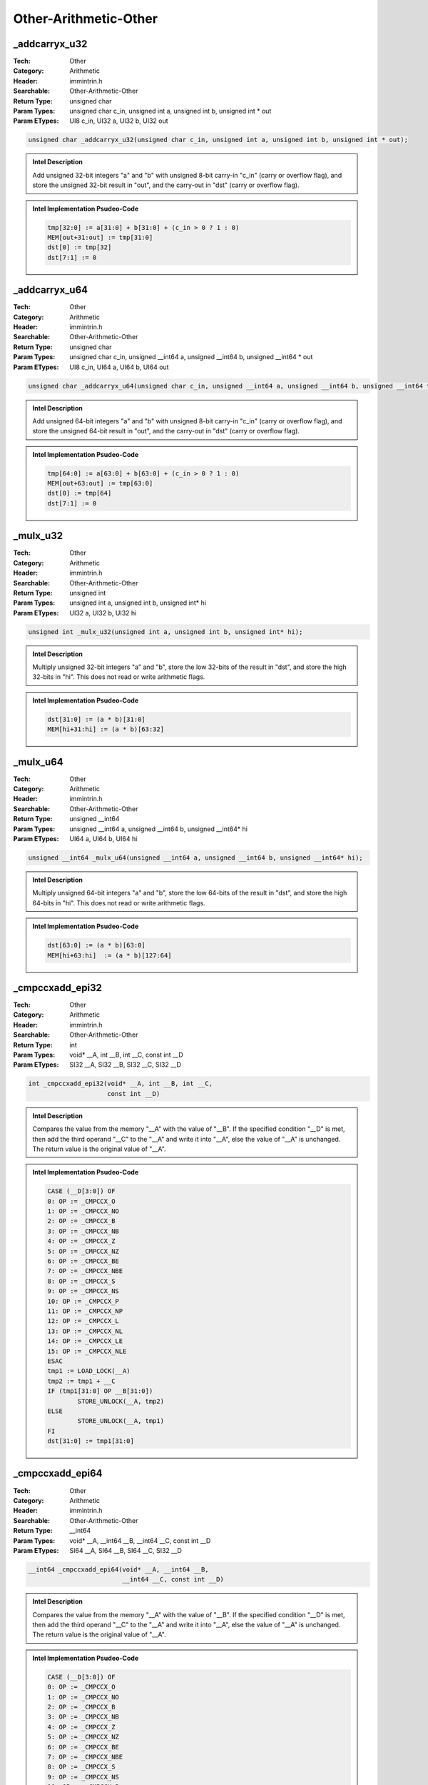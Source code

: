 Other-Arithmetic-Other
======================

_addcarryx_u32
--------------
:Tech: Other
:Category: Arithmetic
:Header: immintrin.h
:Searchable: Other-Arithmetic-Other
:Return Type: unsigned char
:Param Types:
    unsigned char c_in, 
    unsigned int a, 
    unsigned int b, 
    unsigned int * out
:Param ETypes:
    UI8 c_in, 
    UI32 a, 
    UI32 b, 
    UI32 out

.. code-block:: C

    unsigned char _addcarryx_u32(unsigned char c_in, unsigned int a, unsigned int b, unsigned int * out);

.. admonition:: Intel Description

    Add unsigned 32-bit integers "a" and "b" with unsigned 8-bit carry-in "c_in" (carry or overflow flag), and store the unsigned 32-bit result in "out", and the carry-out in "dst" (carry or overflow flag).

.. admonition:: Intel Implementation Psudeo-Code

    .. code-block:: text

        
        tmp[32:0] := a[31:0] + b[31:0] + (c_in > 0 ? 1 : 0)
        MEM[out+31:out] := tmp[31:0]
        dst[0] := tmp[32]
        dst[7:1] := 0
        	

_addcarryx_u64
--------------
:Tech: Other
:Category: Arithmetic
:Header: immintrin.h
:Searchable: Other-Arithmetic-Other
:Return Type: unsigned char
:Param Types:
    unsigned char c_in, 
    unsigned __int64 a, 
    unsigned __int64 b, 
    unsigned __int64 * out
:Param ETypes:
    UI8 c_in, 
    UI64 a, 
    UI64 b, 
    UI64 out

.. code-block:: C

    unsigned char _addcarryx_u64(unsigned char c_in, unsigned __int64 a, unsigned __int64 b, unsigned __int64 * out);

.. admonition:: Intel Description

    Add unsigned 64-bit integers "a" and "b" with unsigned 8-bit carry-in "c_in" (carry or overflow flag), and store the unsigned 64-bit result in "out", and the carry-out in "dst" (carry or overflow flag).

.. admonition:: Intel Implementation Psudeo-Code

    .. code-block:: text

        
        tmp[64:0] := a[63:0] + b[63:0] + (c_in > 0 ? 1 : 0)
        MEM[out+63:out] := tmp[63:0]
        dst[0] := tmp[64]
        dst[7:1] := 0
        	

_mulx_u32
---------
:Tech: Other
:Category: Arithmetic
:Header: immintrin.h
:Searchable: Other-Arithmetic-Other
:Return Type: unsigned int
:Param Types:
    unsigned int a, 
    unsigned int b, 
    unsigned int* hi
:Param ETypes:
    UI32 a, 
    UI32 b, 
    UI32 hi

.. code-block:: C

    unsigned int _mulx_u32(unsigned int a, unsigned int b, unsigned int* hi);

.. admonition:: Intel Description

    Multiply unsigned 32-bit integers "a" and "b", store the low 32-bits of the result in "dst", and store the high 32-bits in "hi". This does not read or write arithmetic flags.

.. admonition:: Intel Implementation Psudeo-Code

    .. code-block:: text

        
        dst[31:0] := (a * b)[31:0]
        MEM[hi+31:hi] := (a * b)[63:32]
        	

_mulx_u64
---------
:Tech: Other
:Category: Arithmetic
:Header: immintrin.h
:Searchable: Other-Arithmetic-Other
:Return Type: unsigned __int64
:Param Types:
    unsigned __int64 a, 
    unsigned __int64 b, 
    unsigned __int64* hi
:Param ETypes:
    UI64 a, 
    UI64 b, 
    UI64 hi

.. code-block:: C

    unsigned __int64 _mulx_u64(unsigned __int64 a, unsigned __int64 b, unsigned __int64* hi);

.. admonition:: Intel Description

    Multiply unsigned 64-bit integers "a" and "b", store the low 64-bits of the result in "dst", and store the high 64-bits in "hi". This does not read or write arithmetic flags.

.. admonition:: Intel Implementation Psudeo-Code

    .. code-block:: text

        
        dst[63:0] := (a * b)[63:0]
        MEM[hi+63:hi]  := (a * b)[127:64]
        	

_cmpccxadd_epi32
----------------
:Tech: Other
:Category: Arithmetic
:Header: immintrin.h
:Searchable: Other-Arithmetic-Other
:Return Type: int
:Param Types:
    void* __A, 
    int __B, 
    int __C, 
    const int __D
:Param ETypes:
    SI32 __A, 
    SI32 __B, 
    SI32 __C, 
    SI32 __D

.. code-block:: C

    int _cmpccxadd_epi32(void* __A, int __B, int __C,
                         const int __D)

.. admonition:: Intel Description

    Compares the value from the memory "__A" with the value of "__B". If the specified condition "__D" is met, then add the third operand "__C" to the "__A" and write it into "__A", else the value of "__A" is unchanged. The return value is the original value of "__A".

.. admonition:: Intel Implementation Psudeo-Code

    .. code-block:: text

        CASE (__D[3:0]) OF
        0: OP := _CMPCCX_O
        1: OP := _CMPCCX_NO
        2: OP := _CMPCCX_B
        3: OP := _CMPCCX_NB
        4: OP := _CMPCCX_Z
        5: OP := _CMPCCX_NZ
        6: OP := _CMPCCX_BE
        7: OP := _CMPCCX_NBE
        8: OP := _CMPCCX_S
        9: OP := _CMPCCX_NS
        10: OP := _CMPCCX_P
        11: OP := _CMPCCX_NP
        12: OP := _CMPCCX_L
        13: OP := _CMPCCX_NL
        14: OP := _CMPCCX_LE
        15: OP := _CMPCCX_NLE
        ESAC
        tmp1 := LOAD_LOCK(__A)
        tmp2 := tmp1 + __C
        IF (tmp1[31:0] OP __B[31:0])
        	STORE_UNLOCK(__A, tmp2)
        ELSE
        	STORE_UNLOCK(__A, tmp1)
        FI
        dst[31:0] := tmp1[31:0]
        	

_cmpccxadd_epi64
----------------
:Tech: Other
:Category: Arithmetic
:Header: immintrin.h
:Searchable: Other-Arithmetic-Other
:Return Type: __int64
:Param Types:
    void* __A, 
    __int64 __B, 
    __int64 __C, 
    const int __D
:Param ETypes:
    SI64 __A, 
    SI64 __B, 
    SI64 __C, 
    SI32 __D

.. code-block:: C

    __int64 _cmpccxadd_epi64(void* __A, __int64 __B,
                             __int64 __C, const int __D)

.. admonition:: Intel Description

    Compares the value from the memory "__A" with the value of "__B". If the specified condition "__D" is met, then add the third operand "__C" to the "__A" and write it into "__A", else the value of "__A" is unchanged. The return value is the original value of "__A".

.. admonition:: Intel Implementation Psudeo-Code

    .. code-block:: text

        CASE (__D[3:0]) OF
        0: OP := _CMPCCX_O
        1: OP := _CMPCCX_NO
        2: OP := _CMPCCX_B
        3: OP := _CMPCCX_NB
        4: OP := _CMPCCX_Z
        5: OP := _CMPCCX_NZ
        6: OP := _CMPCCX_BE
        7: OP := _CMPCCX_NBE
        8: OP := _CMPCCX_S
        9: OP := _CMPCCX_NS
        10: OP := _CMPCCX_P
        11: OP := _CMPCCX_NP
        12: OP := _CMPCCX_L
        13: OP := _CMPCCX_NL
        14: OP := _CMPCCX_LE
        15: OP := _CMPCCX_NLE
        ESAC
        tmp1 := LOAD_LOCK(__A)
        tmp2 := tmp1 + __C
        IF (tmp1[63:0] OP __B[63:0])
        	STORE_UNLOCK(__A, tmp2)
        ELSE
        	STORE_UNLOCK(__A, tmp1)
        FI
        dst[63:0] := tmp1[63:0]
        	

_addcarry_u32
-------------
:Tech: Other
:Category: Arithmetic
:Header: immintrin.h
:Searchable: Other-Arithmetic-Other
:Return Type: unsigned char
:Param Types:
    unsigned char c_in, 
    unsigned int a, 
    unsigned int b, 
    unsigned int * out
:Param ETypes:
    UI8 c_in, 
    UI32 a, 
    UI32 b, 
    UI32 out

.. code-block:: C

    unsigned char _addcarry_u32(unsigned char c_in, unsigned int a, unsigned int b, unsigned int * out);

.. admonition:: Intel Description

    Add unsigned 32-bit integers "a" and "b" with unsigned 8-bit carry-in "c_in" (carry flag), and store the unsigned 32-bit result in "out", and the carry-out in "dst" (carry or overflow flag).

.. admonition:: Intel Implementation Psudeo-Code

    .. code-block:: text

        
        tmp[32:0] := a[31:0] + b[31:0] + (c_in > 0 ? 1 : 0)
        MEM[out+31:out] := tmp[31:0]
        dst[0] := tmp[32]
        dst[7:1] := 0
        	

_addcarry_u64
-------------
:Tech: Other
:Category: Arithmetic
:Header: immintrin.h
:Searchable: Other-Arithmetic-Other
:Return Type: unsigned char
:Param Types:
    unsigned char c_in, 
    unsigned __int64 a, 
    unsigned __int64 b, 
    unsigned __int64 * out
:Param ETypes:
    UI8 c_in, 
    UI64 a, 
    UI64 b, 
    UI64 out

.. code-block:: C

    unsigned char _addcarry_u64(unsigned char c_in, unsigned __int64 a, unsigned __int64 b, unsigned __int64 * out);

.. admonition:: Intel Description

    Add unsigned 64-bit integers "a" and "b" with unsigned 8-bit carry-in "c_in" (carry flag), and store the unsigned 64-bit result in "out", and the carry-out in "dst" (carry or overflow flag).

.. admonition:: Intel Implementation Psudeo-Code

    .. code-block:: text

        
        tmp[64:0] := a[63:0] + b[63:0] + (c_in > 0 ? 1 : 0)
        MEM[out+63:out] := tmp[63:0]
        dst[0] := tmp[64]
        dst[7:1] := 0
        	

_subborrow_u32
--------------
:Tech: Other
:Category: Arithmetic
:Header: immintrin.h
:Searchable: Other-Arithmetic-Other
:Return Type: unsigned char
:Param Types:
    unsigned char c_in, 
    unsigned int a, 
    unsigned int b, 
    unsigned int * out
:Param ETypes:
    UI8 c_in, 
    UI32 a, 
    UI32 b, 
    UI32 out

.. code-block:: C

    unsigned char _subborrow_u32(unsigned char c_in, unsigned int a, unsigned int b, unsigned int * out);

.. admonition:: Intel Description

    Add unsigned 8-bit borrow "c_in" (carry flag) to unsigned 32-bit integer "b", and subtract the result from unsigned 32-bit integer "a". Store the unsigned 32-bit result in "out", and the carry-out in "dst" (carry or overflow flag).

.. admonition:: Intel Implementation Psudeo-Code

    .. code-block:: text

        
        tmp[32:0] := a[31:0] - (b[31:0] + (c_in > 0 ? 1 : 0))
        MEM[out+31:out] := tmp[31:0]
        dst[0] := tmp[32]
        dst[7:1] := 0
        	

_subborrow_u64
--------------
:Tech: Other
:Category: Arithmetic
:Header: immintrin.h
:Searchable: Other-Arithmetic-Other
:Return Type: unsigned char
:Param Types:
    unsigned char c_in, 
    unsigned __int64 a, 
    unsigned __int64 b, 
    unsigned __int64 * out
:Param ETypes:
    UI8 c_in, 
    UI64 a, 
    UI64 b, 
    UI64 out

.. code-block:: C

    unsigned char _subborrow_u64(unsigned char c_in, unsigned __int64 a, unsigned __int64 b, unsigned __int64 * out);

.. admonition:: Intel Description

    Add unsigned 8-bit borrow "c_in" (carry flag) to unsigned 64-bit integer "b", and subtract the result from unsigned 64-bit integer "a". Store the unsigned 64-bit result in "out", and the carry-out in "dst" (carry or overflow flag).

.. admonition:: Intel Implementation Psudeo-Code

    .. code-block:: text

        
        tmp[64:0] := a[63:0] - (b[63:0] + (c_in > 0 ? 1 : 0))
        MEM[out+63:out] := tmp[63:0]
        dst[0] := tmp[64]
        dst[7:1] := 0
        	

_aadd_i32
---------
:Tech: Other
:Category: Arithmetic
:Header: x86gprintrin.h
:Searchable: Other-Arithmetic-Other
:Return Type: void
:Param Types:
    int* __A, 
    int __B
:Param ETypes:
    SI32 __A, 
    SI32 __B

.. code-block:: C

    void _aadd_i32(int* __A, int __B);

.. admonition:: Intel Description

    Atomically add a 32-bit value at memory operand "__A" and a 32-bit "__B", and store the result to the same memory location.

.. admonition:: Intel Implementation Psudeo-Code

    .. code-block:: text

        
        MEM[__A+31:__A] := MEM[__A+31:__A] + __B[31:0]
        

_aadd_i64
---------
:Tech: Other
:Category: Arithmetic
:Header: x86gprintrin.h
:Searchable: Other-Arithmetic-Other
:Return Type: void
:Param Types:
    __int64* __A, 
    __int64 __B
:Param ETypes:
    SI64 __A, 
    SI64 __B

.. code-block:: C

    void _aadd_i64(__int64* __A, __int64 __B);

.. admonition:: Intel Description

    Atomically add a 64-bit value at memory operand "__A" and a 64-bit "__B", and store the result to the same memory location.

.. admonition:: Intel Implementation Psudeo-Code

    .. code-block:: text

        
        MEM[__A+63:__A] := MEM[__A+63:__A] + __B[63:0]
        

_aand_i32
---------
:Tech: Other
:Category: Arithmetic
:Header: x86gprintrin.h
:Searchable: Other-Arithmetic-Other
:Return Type: void
:Param Types:
    int* __A, 
    int __B
:Param ETypes:
    SI32 __A, 
    SI32 __B

.. code-block:: C

    void _aand_i32(int* __A, int __B);

.. admonition:: Intel Description

    Atomically and a 32-bit value at memory operand "__A" and a 32-bit "__B", and store the result to the same memory location.

.. admonition:: Intel Implementation Psudeo-Code

    .. code-block:: text

        
        MEM[__A+31:__A] := MEM[__A+31:__A] AND __B[31:0]
        

_aand_i64
---------
:Tech: Other
:Category: Arithmetic
:Header: x86gprintrin.h
:Searchable: Other-Arithmetic-Other
:Return Type: void
:Param Types:
    __int64* __A, 
    __int64 __B
:Param ETypes:
    SI64 __A, 
    SI64 __B

.. code-block:: C

    void _aand_i64(__int64* __A, __int64 __B);

.. admonition:: Intel Description

    Atomically and a 64-bit value at memory operand "__A" and a 64-bit "__B", and store the result to the same memory location.

.. admonition:: Intel Implementation Psudeo-Code

    .. code-block:: text

        
        MEM[__A+63:__A] := MEM[__A+63:__A] AND __B[63:0]
        

_aor_i32
--------
:Tech: Other
:Category: Arithmetic
:Header: x86gprintrin.h
:Searchable: Other-Arithmetic-Other
:Return Type: void
:Param Types:
    int* __A, 
    int __B
:Param ETypes:
    SI32 __A, 
    SI32 __B

.. code-block:: C

    void _aor_i32(int* __A, int __B);

.. admonition:: Intel Description

    Atomically or a 32-bit value at memory operand "__A" and a 32-bit "__B", and store the result to the same memory location.

.. admonition:: Intel Implementation Psudeo-Code

    .. code-block:: text

        
        MEM[__A+31:__A] := MEM[__A+31:__A] OR __B[31:0]
        

_aor_i64
--------
:Tech: Other
:Category: Arithmetic
:Header: x86gprintrin.h
:Searchable: Other-Arithmetic-Other
:Return Type: void
:Param Types:
    __int64* __A, 
    __int64 __B
:Param ETypes:
    SI64 __A, 
    SI64 __B

.. code-block:: C

    void _aor_i64(__int64* __A, __int64 __B);

.. admonition:: Intel Description

    Atomically or a 64-bit value at memory operand "__A" and a 64-bit "__B", and store the result to the same memory location.

.. admonition:: Intel Implementation Psudeo-Code

    .. code-block:: text

        
        MEM[__A+63:__A] := MEM[__A+63:__A] OR __B[63:0]
        

_axor_i32
---------
:Tech: Other
:Category: Arithmetic
:Header: x86gprintrin.h
:Searchable: Other-Arithmetic-Other
:Return Type: void
:Param Types:
    int* __A, 
    int __B
:Param ETypes:
    SI32 __A, 
    SI32 __B

.. code-block:: C

    void _axor_i32(int* __A, int __B);

.. admonition:: Intel Description

    Atomically xor a 32-bit value at memory operand "__A" and a 32-bit "__B", and store the result to the same memory location.

.. admonition:: Intel Implementation Psudeo-Code

    .. code-block:: text

        
        MEM[__A+31:__A] := MEM[__A+31:__A] XOR __B[31:0]
        

_axor_i64
---------
:Tech: Other
:Category: Arithmetic
:Header: x86gprintrin.h
:Searchable: Other-Arithmetic-Other
:Return Type: void
:Param Types:
    __int64* __A, 
    __int64 __B
:Param ETypes:
    SI64 __A, 
    SI64 __B

.. code-block:: C

    void _axor_i64(__int64* __A, __int64 __B);

.. admonition:: Intel Description

    Atomically xor a 64-bit value at memory operand "__A" and a 64-bit "__B", and store the result to the same memory location.

.. admonition:: Intel Implementation Psudeo-Code

    .. code-block:: text

        
        MEM[__A+63:__A] := MEM[__A+63:__A] XOR __B[63:0]
        

